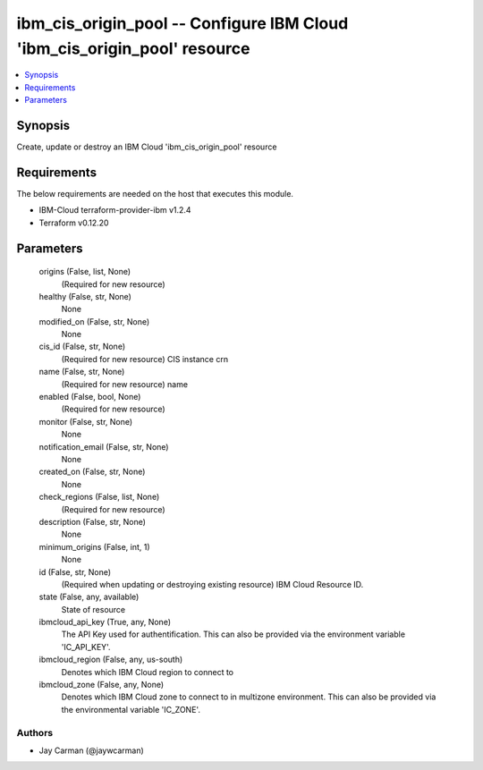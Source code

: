 
ibm_cis_origin_pool -- Configure IBM Cloud 'ibm_cis_origin_pool' resource
=========================================================================

.. contents::
   :local:
   :depth: 1


Synopsis
--------

Create, update or destroy an IBM Cloud 'ibm_cis_origin_pool' resource



Requirements
------------
The below requirements are needed on the host that executes this module.

- IBM-Cloud terraform-provider-ibm v1.2.4
- Terraform v0.12.20



Parameters
----------

  origins (False, list, None)
    (Required for new resource)


  healthy (False, str, None)
    None


  modified_on (False, str, None)
    None


  cis_id (False, str, None)
    (Required for new resource) CIS instance crn


  name (False, str, None)
    (Required for new resource) name


  enabled (False, bool, None)
    (Required for new resource)


  monitor (False, str, None)
    None


  notification_email (False, str, None)
    None


  created_on (False, str, None)
    None


  check_regions (False, list, None)
    (Required for new resource)


  description (False, str, None)
    None


  minimum_origins (False, int, 1)
    None


  id (False, str, None)
    (Required when updating or destroying existing resource) IBM Cloud Resource ID.


  state (False, any, available)
    State of resource


  ibmcloud_api_key (True, any, None)
    The API Key used for authentification. This can also be provided via the environment variable 'IC_API_KEY'.


  ibmcloud_region (False, any, us-south)
    Denotes which IBM Cloud region to connect to


  ibmcloud_zone (False, any, None)
    Denotes which IBM Cloud zone to connect to in multizone environment. This can also be provided via the environmental variable 'IC_ZONE'.













Authors
~~~~~~~

- Jay Carman (@jaywcarman)

